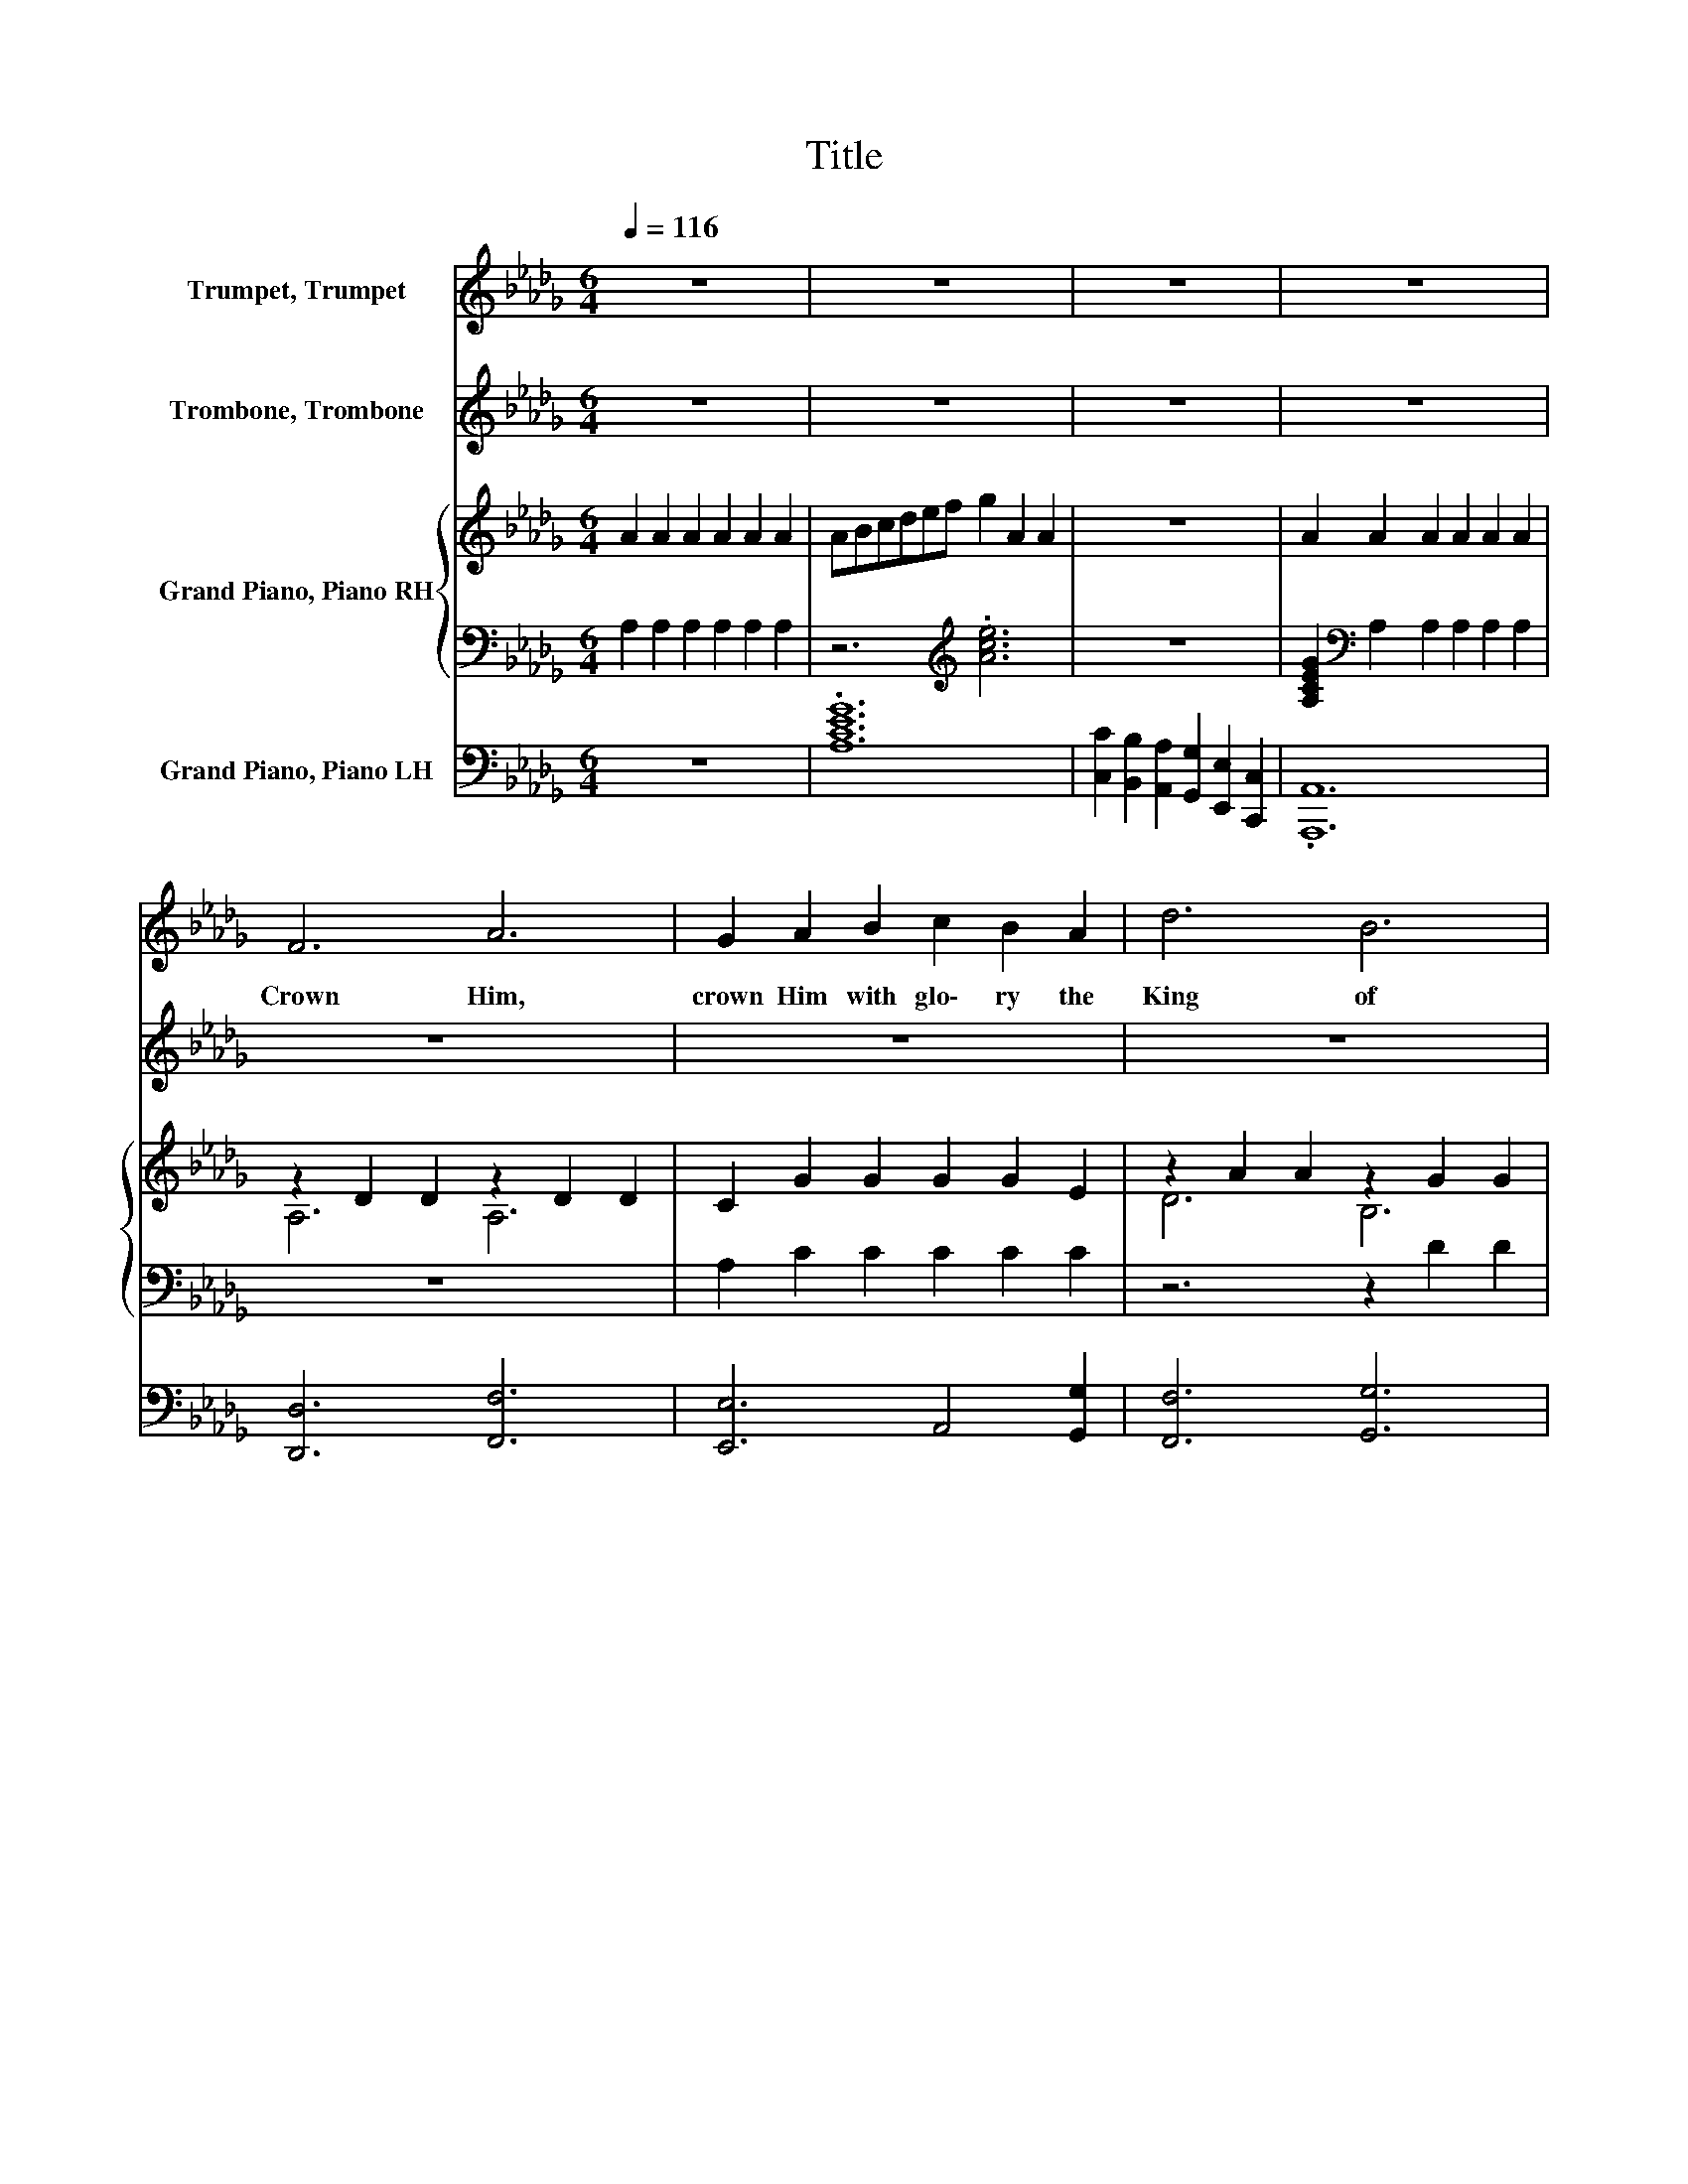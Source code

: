 X:1
T:Title
%%score 1 2 { ( 3 5 ) | ( 4 6 ) } 7
L:1/8
Q:1/4=116
M:6/4
K:Db
V:1 treble nm="Trumpet, Trumpet"
V:2 treble nm="Trombone, Trombone"
V:3 treble nm="Grand Piano, Piano RH"
V:5 treble 
V:4 bass 
V:6 bass 
V:7 bass nm="Grand Piano, Piano LH"
V:1
 z12 | z12 | z12 | z12 | F6 A6 | G2 A2 B2 c2 B2 A2 | d6 B6 | A12 | A6 E6 | D2 E2 F2 A2 B2 d2 | %10
w: ||||Crown Him,|crown Him with glo\- ry the|King of|kings;|Praise and|hom\- age each heart as its|
 c6 B6 | e12 | F6 A6 | G2 A2 B2 c2 B2 A2 | d6 e4 _f2 | f12 | e6 d4 B2 | A2 F2 d2 B2 A2 F2 | D6 E6 | %19
w: tri\- bute|brings;|Sing, O|earth, and u\- nite in the|might\- y re\-|frain:|Christ our Re\-|deem\- er and King, will for\-|ev\- er|
 D12 | d6 c6 | B6 A6 | B2 A2 F2 E4 D2 | A4 =G2 _G6 | E6 F6 | G6 A6 | c2 d2 e2 c2 B2 A2 | f12 | %28
w: reign!|Sing ho\-|san\- nas,|loud let the joy\- ful|an\- thems ring,|Laud and|wor\- ship|Him whom the an\- gels a\-|dore!|
 d6 c6 | B6 A6 | F2 _F2 =F2 A2 G2 F2 | B12 | B2 =A2 B2 d2 c2 d2 | f6 A6 | B2 c2 d2 f4 e2 | d12 | %36
w: Crown Him,|crown Him,|Sav\- ior, Re\- deem\- er and|King,|Glo\- ry to God in the|high\- est|Glo\- ry for\- ev\- er\-|more!|
 z12 | z12 | z12 | z12 | z12 | z12 | z12 | z12 | z12 | z12 | z12 | z12 | z12 | z12 | z12 | z12 | %52
w: ||||||||||||||||
 z12 | z12 | z12 | z12 | z12 | z12 | z12 | z12 | z12 | z12 | z12 | z12 | z12 | z12 | z12 | z12 | %68
w: ||||||||||||||||
 F6 A6 | G2 A2 B2 c2 B2 A2 | d6 B6 | A12 | A6 E6 | D2 E2 F2 A2 B2 d2 | c6 B6 | e12 | F6 A6 | %77
w: Praise Him,|praise Him, the King on the|great white|throne;|Love Him,|serve Him, who rul\- eth by|love a\-|lone;|Up to|
 G2 A2 B2 c2 B2 A2 | d6 e4 _f2 | f12 | e6 d4 B2 | A2 F2 d2 B2 A2 F2 | D6 E6 | D12 | d6 c6 | B6 A6 | %86
w: heav\- en the shout of the|glor\- ri\- fied|rings:|Laud and a\-|dore Him, and crown Him the|King of|kings!|Sing ho\-|san\- nas,|
 B2 A2 F2 E4 D2 | A4 =G2 _G6 | E6 F6 | G6 A6 | c2 d2 e2 c2 B2 A2 | f12 | d6 c6 | B6 A6 | %94
w: loud let the joy\- ful|an\- thems ring,|Laud and|wor\- ship|Him whom the an\- gels a\-|dore!|Crown Him,|crown Him,|
 F2 _F2 =F2 A2 G2 F2 | B12 | B2 =A2 B2 d2 c2 d2 | f6 A6 |[Q:1/4=110] B2 c2 d2 f4 e2 | %99
w: Sav\- ior, Re\- deem\- er and|King,|Glo\- ry to God in the|high\- est|Glo\- ry for\- ev\- er\-|
[Q:1/4=98] d12[Q:1/4=58] |] %100
w: more!|
V:2
 z12 | z12 | z12 | z12 | z12 | z12 | z12 | z12 | z12 | z12 | z12 | z12 | z12 | z12 | z12 | z12 | %16
w: ||||||||||||||||
 z12 | z12 | z12 | z12 | z12 | z12 | z12 | z12 | z12 | z12 | z12 | z12 | z12 | z12 | z12 | z12 | %32
w: ||||||||||||||||
 z12 | z12 | z12 | z12 | F6 A6 | G2 A2 B2 c2 B2 A2 | d6 B6 | A12 | A6 E6 | D2 E2 F2 A2 B2 d2 | %42
w: ||||He who|reigns o'er the king\- doms of|earth to\-|day,|Sends His|bless\- ings to those in the|
 c6 B6 | e12 | F6 A6 | G2 A2 B2 c2 B2 A2 | d6 e4 _f2 | f12 | e6 d4 B2 | A2 F2 d2 B2 A2 F2 | D6 E6 | %51
w: heav'n\- ward|way;|Sing, we|prais\- es with hearts that with|love o\- ver\-|flow:|Glo\- ry to|Je\- sus who con\- quers our|ev\- 'ry|
 D12 | d6 c6 | B6 A6 | B2 A2 F2 E4 D2 | A4 =G2 _G6 | E6 F6 | G6 A6 | c2 d2 e2 c2 B2 A2 | f12 | %60
w: foe!|Sing ho\-|san\- nas,|loud let the joy\- ful|an\- thems ring,|Laud and|wor\- ship|Him whom the an\- gels a\-|dore!|
 d6 c6 | B6 A6 | F2 _F2 =F2 A2 G2 F2 | B12 | B2 =A2 B2 d2 c2 d2 | f6 A6 | B2 c2 d2 f4 e2 | d12 | %68
w: Crown Him,|crown Him,|Sav\- ior, Re\- deem\- er and|King,|Glo\- ry to God in the|high\- est|Glo\- ry for\- ev\- er\-|more!|
 D6 F6 | E6 A2 G2 E2 | F6 G6 | F12 | E6 A,6 | A,2 C2 D2 F2 F2 G2 | A6 E6 | c12 | D6 F6 | %77
w: |||||||||
 E6 A2 G2 E2 | F6 G4 _F2 | =A12 | G6 B4 G2 | F2 D2 B2 G2 F2 D2 | B,6 A,6 | A,12 | z12 | z12 | z12 | %87
w: ||||||||||
 z12 | z12 | z12 | z12 | z12 | z12 | z12 | z12 | z12 | z12 | z12 | z12 | z12 |] %100
w: |||||||||||||
V:3
 A2 A2 A2 A2 A2 A2 | ABcdef g2 A2 A2 | z12 | A2 A2 A2 A2 A2 A2 | z2 D2 D2 z2 D2 D2 | %5
 C2 G2 G2 G2 G2 E2 | z2 A2 A2 z2 G2 G2 | z2 F2 F2 D2 D2 F2 | z2 G2 G2 z2 C2 C2 | %9
 A,2 A,2 D2 F2 F2 G2 | z2 A2 A2 z2 E2 E2 | c12 | A,6 z2 _C2 C2 | C2 G2 G2 G2 G2 E2 | %14
 z2 A2 A2 z2 d2 d2 | c6- c2 f2 f2 | z2 B2 B2 z2 F2 G2 | D12 | z2[K:bass] B,2 B,2 z2 C2 C2 | %19
 z2 A,2 A,2 A,6 | z2 A2 A2 z2 A2 A2 | z2 G2 G2 z2 D2 D2 | D2 D2 D2 D2 D2 =G,2 | G4 E2 E6 | %24
 z2 C2 C2 z2 D2 D2 | z2 C2 C2 z2 E2 E2 | G2 G2 G2 G2 G2 D2 | d12 | z2 A2 A2 z2 =A2 A2 | %29
 z2 G2 G2 z2 F2 F2 | =D2[K:bass] B,2 D2 B,2 B,2 B,2 | G2 G2 G2 A2 A2 A2 | G2 G2 G2 B2 B2 B2 | %33
 a6 f6 | =G2 G2 G2 c4 A2 | A2 A2 A2 A6 | A,6 z2 D2 D2 | C2 G2 G2 G2 G2 E2 | z2 A2 A2 z2 G2 G2 | %39
 z2 F2 F2 D2 D2 F2 | z2 G2 G2 z2 C2 C2 | A,2 A,2 D2 F2 F2 G2 | z2 A2 A2 z2 E2 E2 | c12 | %44
 A,6 z2 _C2 C2 | C2 G2 G2 G2 G2 E2 | z2 A2 A2 z2 d2 d2 | c6- c2 f2 f2 | z2 B2 B2 z2 F2 G2 | D12 | %50
 z2[K:bass] B,2 B,2 z2 C2 C2 | z2 A,2 A,2 A,6 | z2 A2 A2 z2 A2 A2 | z2 G2 G2 z2 D2 D2 | %54
 D2 D2 D2 D2 D2 =G,2 | G4 E2 E6 | z2 C2 C2 z2 D2 D2 | z2 C2 C2 z2 E2 E2 | G2 G2 G2 G2 G2 D2 | d12 | %60
 z2 A2 A2 z2 =A2 A2 | z2 G2 G2 z2 F2 F2 | =D2[K:bass] B,2 D2 B,2 B,2 B,2 | G2 G2 G2 A2 A2 A2 | %64
 G2 G2 G2 B2 B2 B2 | a6 f6 | =G2 G2 G2 c4 A2 | A2 A2 A2 A6 | A,6 z2 D2 D2 | C2 G2 G2 G2 G2 E2 | %70
 z2 A2 A2 z2 G2 G2 | z2 F2 F2 D2 D2 F2 | z2 G2 G2 z2 C2 C2 | A,2 A,2 D2 F2 F2 G2 | %74
 z2 A2 A2 z2 E2 E2 | c12 | A,6 z2 _C2 C2 | C2 G2 G2 G2 G2 E2 | z2 A2 A2 z2 d2 d2 | c6- c2 f2 f2 | %80
 z2 B2 B2 z2 F2 G2 | D12 | z2[K:bass] B,2 B,2 z2 C2 C2 | z2 A,2 A,2 A,6 | z2 A2 A2 z2 A2 A2 | %85
 z2 G2 G2 z2 D2 D2 | D2 D2 D2 D2 D2 =G,2 | G4 E2 E6 | z2 C2 C2 z2 D2 D2 | z2 C2 C2 z2 E2 E2 | %90
 G2 G2 G2 G2 G2 D2 | d12 | z2 A2 A2 z2 =A2 A2 | z2 G2 G2 z2 F2 F2 | %94
 =D2[K:bass] B,2 D2 B,2 B,2 B,2 | G2 G2 G2 A2 A2 A2 | G2 G2 G2 B2 B2 B2 | a6 f6 | =G2 G2 G2 c4 A2 | %99
 A2 A2 A2 A6 |] %100
V:4
 A,2 A,2 A,2 A,2 A,2 A,2 | z6[K:treble] .[Ace]6 | z12 | [A,CEG]2[K:bass] A,2 A,2 A,2 A,2 A,2 | %4
 z12 | A,2 C2 C2 C2 C2 C2 | z6 z2 D2 D2 | z2 D2 D2 A,2[K:bass] A,2 [A,_C]2 | z2 C2 C2 z2 A,2 A,2 | %9
 z4 A,2[K:treble] D2 D2 D2 | z2 E2 E2 z2 D2 D2 | [EG]12 | z2 D2 D2 A,6 | A,2 C2 C2 C2 C2 C2 | %14
 z6 z2 [GB]2 [_FB]2 | [F=A]6- [FA]2 F2 F2 | z2 G2 G2 z4 D2 | z12 | z2[K:bass] =G,2 G,2 z2 A,2 A,2 | %19
 z2 F,2 F,2 F,6 | z2[K:treble] F2 F2 z2 F2 F2 | z2 D2 D2 z6 | B,2 A,2 A,2 [=G,B,]2 .[G,B,]4 | %23
 .[A,C]6 z6 | z2 A,2 A,2 z2 A,2 A,2 | z2 A,2 A,2 z2 A,2 A,2 | C2 D2 E2 E2 .D4 | [FA]12 | %28
 z2 F2 F2 z2 E2 E2 | z2 D2 D2 z2 D2 D2 | [A,B,]2 A,2 [A,B,]2 A,2 A,2 A,2 | %31
 [B,E]2 [B,E]2 [B,E]2 [B,=DF]2 [B,DF]2 [B,DF]2 | [B,E]2 [=A,E]2 [B,E]2 _F2 F2 F2 | %33
 z2 A2 A2 z2 D2 D2 | [DE]2 D2 D2 [GA]4 G2 | [DF]2 [DF]2 [DF]2 [DF]6 | z2 D2 D2 A,6 | %37
 A,2 C2 C2 C2 C2 C2 | z6 z2 D2 D2 | z2 D2 D2 A,2[K:bass] A,2 [A,_C]2 | z2 C2 C2 z2 A,2 A,2 | %41
 z4 A,2[K:treble] D2 D2 D2 | z2 E2 E2 z2 D2 D2 | [EG]12 | z2 D2 D2 A,6 | A,2 C2 C2 C2 C2 C2 | %46
 z6 z2 [GB]2 [_FB]2 | [F=A]6- [FA]2 F2 F2 | z2 G2 G2 z4 D2 | z12 | z2[K:bass] =G,2 G,2 z2 A,2 A,2 | %51
 z2 F,2 F,2 F,6 | z2[K:treble] F2 F2 z2 F2 F2 | z2 D2 D2 z6 | B,2 A,2 A,2 [=G,B,]2 .[G,B,]4 | %55
 .[A,C]6 z6 | z2 A,2 A,2 z2 A,2 A,2 | z2 A,2 A,2 z2 A,2 A,2 | C2 D2 E2 E2 .D4 | [FA]12 | %60
 z2 F2 F2 z2 E2 E2 | z2 D2 D2 z2 D2 D2 | [A,B,]2 A,2 [A,B,]2 A,2 A,2 A,2 | %63
 [B,E]2 [B,E]2 [B,E]2 [B,=DF]2 [B,DF]2 [B,DF]2 | [B,E]2 [=A,E]2 [B,E]2 _F2 F2 F2 | %65
 z2 A2 A2 z2 D2 D2 | [DE]2 D2 D2 [GA]4 G2 | [DF]2 [DF]2 [DF]2 [DF]6 | z2 D2 D2 A,6 | %69
 A,2 C2 C2 C2 C2 C2 | z6 z2 D2 D2 | z2 D2 D2 A,2[K:bass] A,2 [A,_C]2 | z2 C2 C2 z2 A,2 A,2 | %73
 z4 A,2[K:treble] D2 D2 D2 | z2 E2 E2 z2 D2 D2 | [EG]12 | z2 D2 D2 A,6 | A,2 C2 C2 C2 C2 C2 | %78
 z6 z2 [GB]2 [_FB]2 | [F=A]6- [FA]2 F2 F2 | z2 G2 G2 z4 D2 | z12 | z2[K:bass] =G,2 G,2 z2 A,2 A,2 | %83
 z2 F,2 F,2 F,6 | z2[K:treble] F2 F2 z2 F2 F2 | z2 D2 D2 z6 | B,2 A,2 A,2 [=G,B,]2 .[G,B,]4 | %87
 .[A,C]6 z6 | z2 A,2 A,2 z2 A,2 A,2 | z2 A,2 A,2 z2 A,2 A,2 | C2 D2 E2 E2 .D4 | [FA]12 | %92
 z2 F2 F2 z2 E2 E2 | z2 D2 D2 z2 D2 D2 | [A,B,]2 A,2 [A,B,]2 A,2 A,2 A,2 | %95
 [B,E]2 [B,E]2 [B,E]2 [B,=DF]2 [B,DF]2 [B,DF]2 | [B,E]2 [=A,E]2 [B,E]2 _F2 F2 F2 | %97
 z2 A2 A2 z2 D2 D2 | [DE]2 D2 D2 [GA]4 G2 | [DF]2 [DF]2 [DF]2 [DF]6 |] %100
V:5
 x12 | x12 | x12 | x12 | A,6 A,6 | x12 | D6 B,6 | A,6 z6 | A,6 z6 | x12 | C6 B,6 | x12 | x12 | %13
 x12 | D6 .E6 | x12 | E6 .D6 | x12 | x2[K:bass] x10 | x12 | D6 C6 | B,6 A,6 | x12 | x12 | x12 | %25
 x12 | x12 | x12 | D6 C6 | B,6 A,6 | x2[K:bass] x10 | x12 | x12 | z2 d2 d2 z2 F2 F2 | x12 | x12 | %36
 x12 | x12 | D6 B,6 | A,6 z6 | A,6 z6 | x12 | C6 B,6 | x12 | x12 | x12 | D6 .E6 | x12 | E6 .D6 | %49
 x12 | x2[K:bass] x10 | x12 | D6 C6 | B,6 A,6 | x12 | x12 | x12 | x12 | x12 | x12 | D6 C6 | %61
 B,6 A,6 | x2[K:bass] x10 | x12 | x12 | z2 d2 d2 z2 F2 F2 | x12 | x12 | x12 | x12 | D6 B,6 | %71
 A,6 z6 | A,6 z6 | x12 | C6 B,6 | x12 | x12 | x12 | D6 .E6 | x12 | E6 .D6 | x12 | x2[K:bass] x10 | %83
 x12 | D6 C6 | B,6 A,6 | x12 | x12 | x12 | x12 | x12 | x12 | D6 C6 | B,6 A,6 | x2[K:bass] x10 | %95
 x12 | x12 | z2 d2 d2 z2 F2 F2 | x12 | x12 |] %100
V:6
 x12 | x6[K:treble] x6 | x12 | x2[K:bass] x10 | x12 | x12 | x12 | x8[K:bass] x4 | x12 | %9
 x6[K:treble] x6 | x12 | x12 | x12 | x12 | x12 | x12 | x12 | x12 | x2[K:bass] x10 | x12 | %20
 x2[K:treble] x10 | x12 | x12 | x12 | x12 | x12 | x12 | x12 | x12 | x12 | x12 | x12 | x12 | %33
 F6 A,6 | x12 | x12 | x12 | x12 | x12 | x8[K:bass] x4 | x12 | x6[K:treble] x6 | x12 | x12 | x12 | %45
 x12 | x12 | x12 | x12 | x12 | x2[K:bass] x10 | x12 | x2[K:treble] x10 | x12 | x12 | x12 | x12 | %57
 x12 | x12 | x12 | x12 | x12 | x12 | x12 | x12 | F6 A,6 | x12 | x12 | x12 | x12 | x12 | %71
 x8[K:bass] x4 | x12 | x6[K:treble] x6 | x12 | x12 | x12 | x12 | x12 | x12 | x12 | x12 | %82
 x2[K:bass] x10 | x12 | x2[K:treble] x10 | x12 | x12 | x12 | x12 | x12 | x12 | x12 | x12 | x12 | %94
 x12 | x12 | x12 | F6 A,6 | x12 | x12 |] %100
V:7
 z12 | .[A,CEG]12 | [C,C]2 [B,,B,]2 [A,,A,]2 [G,,G,]2 [E,,E,]2 [C,,C,]2 | .[A,,,A,,]12 | %4
 [D,,D,]6 [F,,F,]6 | [E,,E,]6 A,,4 [G,,G,]2 | [F,,F,]6 [G,,G,]6 | F,2 A,,2 D,2 F,2 D,2 =D,2 | %8
 [E,,E,]6 [G,,G,]6 | [F,,F,]6 [D,,D,]4 [B,,,B,,]2 | [E,,E,]6 [E,,E,]2 [F,,F,]2 [=G,,=G,]2 | %11
 [A,,A,]2 [B,,B,]2 [A,,A,]2 [G,,G,]2 [F,,F,]2 [E,,E,]2 | [D,,D,]6 [=D,,=D,]6 | %13
 [E,,E,]6 A,,4 [G,,G,]2 | [F,,F,]6 [G,,G,]6 | [F,,F,]2 [C,,C,]2 [=A,,,=A,,]2 [F,,,F,,]6 | %16
 [G,,G,]6 [B,,B,]4 [G,,G,]2 | [F,,F,]2 [D,,D,]2 [B,,B,]2 [G,,G,]2 [F,,F,]2 [D,,D,]2 | %18
 [B,,,B,,]6 [A,,,A,,]6 | D,2 A,,2 F,,2 D,,6 | [D,,D,]6 [F,,F,]6 | [G,,G,]6 [F,,F,]6 | %22
 [G,,G,]2 [F,,F,]2 [D,,D,]2 [B,,,B,,]4 [=A,,,=A,,]2 | %23
 [A,,,A,,]2 [A,,,A,,]2 [B,,B,]2 [C,C]2 [B,,B,]2 [A,,A,]2 | [G,,G,]6 [F,,F,]6 | [E,,E,]6 [C,,C,]6 | %26
 [A,,A,]2 [B,,B,]2 [C,C]2 [A,,A,]2 [G,,G,]2 [F,,F,]2 | %27
 [D,,D,]2 [F,,F,]2 [D,D]2 [B,,B,]2 [A,,A,]2 [F,,F,]2 | [D,,D,]6 [F,,F,]6 | [G,,G,]6 [D,,D,]6 | %30
 [B,,,B,,]6 [=D,,=D,]6 | [E,,E,]6 [F,,F,]6 | [G,,G,]6 [=G,,=G,]6 | [A,,A,]6 [F,,F,]6 | %34
 [E,,E,]6 [A,,,A,,]2 [B,,,B,,]2 [C,,C,]2 | [D,,D,]2 [A,,,A,,]2 [F,,,F,,]2 [D,,,D,,]6 | %36
 [D,,D,]6 [F,,F,]6 | [E,,E,]6 A,,4 [G,,G,]2 | [F,,F,]6 [G,,G,]6 | F,2 A,,2 D,2 F,2 D,2 =D,2 | %40
 [E,,E,]6 [G,,G,]6 | [F,,F,]6 [D,,D,]4 [B,,,B,,]2 | [E,,E,]6 [E,,E,]2 [F,,F,]2 [=G,,=G,]2 | %43
 [A,,A,]2 [B,,B,]2 [A,,A,]2 [G,,G,]2 [F,,F,]2 [E,,E,]2 | [D,,D,]6 [=D,,=D,]6 | %45
 [E,,E,]6 A,,4 [G,,G,]2 | [F,,F,]6 [G,,G,]6 | [F,,F,]2 [C,,C,]2 [=A,,,=A,,]2 [F,,,F,,]6 | %48
 [G,,G,]6 [B,,B,]4 [G,,G,]2 | [F,,F,]2 [D,,D,]2 [B,,B,]2 [G,,G,]2 [F,,F,]2 [D,,D,]2 | %50
 [B,,,B,,]6 [A,,,A,,]6 | D,2 A,,2 F,,2 D,,6 | [D,,D,]6 [F,,F,]6 | [G,,G,]6 [F,,F,]6 | %54
 [G,,G,]2 [F,,F,]2 [D,,D,]2 [B,,,B,,]4 [=A,,,=A,,]2 | %55
 [A,,,A,,]2 [A,,,A,,]2 [B,,B,]2 [C,C]2 [B,,B,]2 [A,,A,]2 | [G,,G,]6 [F,,F,]6 | [E,,E,]6 [C,,C,]6 | %58
 [A,,A,]2 [B,,B,]2 [C,C]2 [A,,A,]2 [G,,G,]2 [F,,F,]2 | %59
 [D,,D,]2 [F,,F,]2 [D,D]2 [B,,B,]2 [A,,A,]2 [F,,F,]2 | [D,,D,]6 [F,,F,]6 | [G,,G,]6 [D,,D,]6 | %62
 [B,,,B,,]6 [=D,,=D,]6 | [E,,E,]6 [F,,F,]6 | [G,,G,]6 [=G,,=G,]6 | [A,,A,]6 [F,,F,]6 | %66
 [E,,E,]6 [A,,,A,,]2 [B,,,B,,]2 [C,,C,]2 | [D,,D,]2 [A,,,A,,]2 [F,,,F,,]2 [D,,,D,,]6 | %68
 [D,,D,]6 [F,,F,]6 | [E,,E,]6 A,,4 [G,,G,]2 | [F,,F,]6 [G,,G,]6 | F,2 A,,2 D,2 F,2 D,2 =D,2 | %72
 [E,,E,]6 [G,,G,]6 | [F,,F,]6 [D,,D,]4 [B,,,B,,]2 | [E,,E,]6 [E,,E,]2 [F,,F,]2 [=G,,=G,]2 | %75
 [A,,A,]2 [B,,B,]2 [A,,A,]2 [G,,G,]2 [F,,F,]2 [E,,E,]2 | [D,,D,]6 [=D,,=D,]6 | %77
 [E,,E,]6 A,,4 [G,,G,]2 | [F,,F,]6 [G,,G,]6 | [F,,F,]2 [C,,C,]2 [=A,,,=A,,]2 [F,,,F,,]6 | %80
 [G,,G,]6 [B,,B,]4 [G,,G,]2 | [F,,F,]2 [D,,D,]2 [B,,B,]2 [G,,G,]2 [F,,F,]2 [D,,D,]2 | %82
 [B,,,B,,]6 [A,,,A,,]6 | D,2 A,,2 F,,2 D,,6 | [D,,D,]6 [F,,F,]6 | [G,,G,]6 [F,,F,]6 | %86
 [G,,G,]2 [F,,F,]2 [D,,D,]2 [B,,,B,,]4 [=A,,,=A,,]2 | %87
 [A,,,A,,]2 [A,,,A,,]2 [B,,B,]2 [C,C]2 [B,,B,]2 [A,,A,]2 | [G,,G,]6 [F,,F,]6 | [E,,E,]6 [C,,C,]6 | %90
 [A,,A,]2 [B,,B,]2 [C,C]2 [A,,A,]2 [G,,G,]2 [F,,F,]2 | %91
 [D,,D,]2 [F,,F,]2 [D,D]2 [B,,B,]2 [A,,A,]2 [F,,F,]2 | [D,,D,]6 [F,,F,]6 | [G,,G,]6 [D,,D,]6 | %94
 [B,,,B,,]6 [=D,,=D,]6 | [E,,E,]6 [F,,F,]6 | [G,,G,]6 [=G,,=G,]6 | [A,,A,]6 [F,,F,]6 | %98
 [E,,E,]6 [A,,,A,,]2 [B,,,B,,]2 [C,,C,]2 | [D,,D,]2 [A,,,A,,]2 [F,,,F,,]2 [D,,,D,,]6 |] %100

